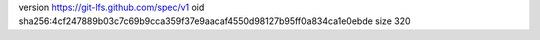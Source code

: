 version https://git-lfs.github.com/spec/v1
oid sha256:4cf247889b03c7c69b9cca359f37e9aacaf4550d98127b95ff0a834ca1e0ebde
size 320
